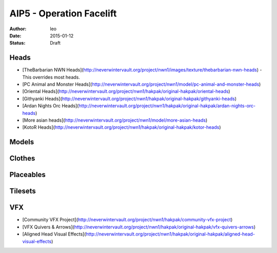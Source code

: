 AIP5 - Operation Facelift
=========================

:author: leo
:date: 2015-01-12
:status: Draft

Heads
-----

* [TheBarbarian NWN Heads](http://neverwintervault.org/project/nwn1/images/texture/thebarbarian-nwn-heads) - This overrides most heads.
* [PC Animal and Monster Heads](http://neverwintervault.org/project/nwn1/model/pc-animal-and-monster-heads)
* [Oriental Heads](http://neverwintervault.org/project/nwn1/hakpak/original-hakpak/oriental-heads)
* [Githyanki Heads](http://neverwintervault.org/project/nwn1/hakpak/original-hakpak/githyanki-heads)
* [Ardan Nights Orc Heads](http://neverwintervault.org/project/nwn1/hakpak/original-hakpak/ardan-nights-orc-heads)
* [More asian heads](http://neverwintervault.org/project/nwn1/model/more-asian-heads)
* [KotoR Heads](http://neverwintervault.org/project/nwn1/hakpak/original-hakpak/kotor-heads)

Models
----------

Clothes
----------

Placeables
----------

Tilesets
----------

VFX
----------

* [Community VFX Project](http://neverwintervault.org/project/nwn1/hakpak/community-vfx-project)
* [VFX Quivers & Arrows](http://neverwintervault.org/project/nwn1/hakpak/original-hakpak/vfx-quivers-arrows)
* [Aligned Head Visual Effects](http://neverwintervault.org/project/nwn1/hakpak/original-hakpak/aligned-head-visual-effects)